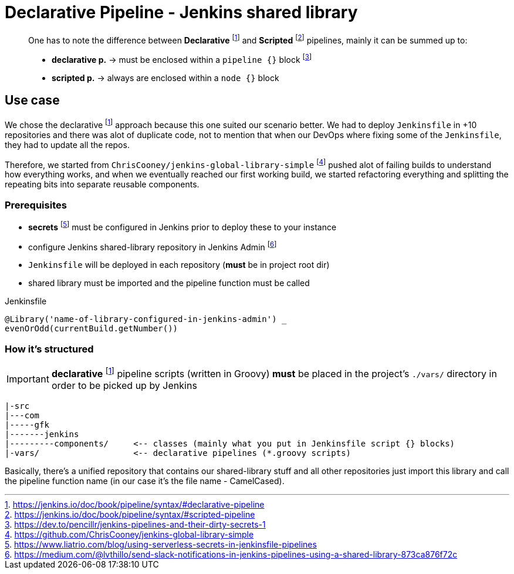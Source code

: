 = Declarative Pipeline - Jenkins shared library

____
One has to note the difference between **Declarative** footnote:declarative[https://jenkins.io/doc/book/pipeline/syntax/#declarative-pipeline]
and **Scripted** footnote:scripted[https://jenkins.io/doc/book/pipeline/syntax/#scripted-pipeline] pipelines, mainly it
can be summed up to:

* **declarative p.** -> must be enclosed within a `pipeline {}` block footnote:jenkins-secrets[https://dev.to/pencillr/jenkins-pipelines-and-their-dirty-secrets-1]
* **scripted p.** -> always are enclosed within a `node {}` block
____

== Use case
We chose the declarative footnote:declarative[] approach because this one suited our scenario better. We
had to deploy `Jenkinsfile` in +10 repositories and there was alot of duplicate code, not to mention
that when our DevOps where fixing some of the `Jenkinsfile`, they had to update all the repos.

Therefore, we started from `ChrisCooney/jenkins-global-library-simple` footnote:sample1[https://github.com/ChrisCooney/jenkins-global-library-simple]
pushed alot of failing builds to understand how everything works, and when we eventually reached our first
working build, we started refactoring everything and splitting the repeating bits into separate reusable
components.

=== Prerequisites

* **secrets** footnote:secrets[https://www.liatrio.com/blog/using-serverless-secrets-in-jenkinsfile-pipelines]
  must be configured in Jenkins prior to deploy these to your instance
* configure Jenkins shared-library repository in Jenkins Admin footnote:libconfig[https://medium.com/@lvthillo/send-slack-notifications-in-jenkins-pipelines-using-a-shared-library-873ca876f72c]
* `Jenkinsfile` will be deployed in each repository (**must** be in project root dir)
* shared library must be imported and the pipeline function must be called

.Jenkinsfile
[source,groovy]
----
@Library('name-of-library-configured-in-jenkins-admin') _
evenOrOdd(currentBuild.getNumber())
----

=== How it's structured

IMPORTANT: **declarative** footnote:declarative[] pipeline scripts (written in Groovy) **must** be placed
in the project's `./vars/` directory in order to be picked up by Jenkins

[source,bash]
----
|-src
|---com
|-----gfk
|-------jenkins
|---------components/     <-- classes (mainly what you put in Jenkinsfile script {} blocks)
|-vars/                   <-- declarative pipelines (*.groovy scripts)
----

Basically, there's a unified repository that contains our shared-library stuff and all other repositories
just import this library and call the pipeline function name (in our case it's the file name - CamelCased).